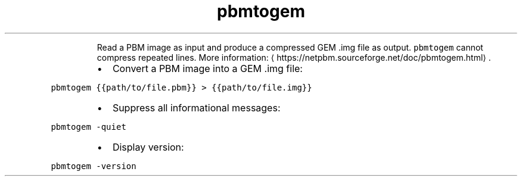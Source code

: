 .TH pbmtogem
.PP
.RS
Read a PBM image as input and produce a compressed GEM .img file as output.
\fB\fCpbmtogem\fR cannot compress repeated lines.
More information: \[la]https://netpbm.sourceforge.net/doc/pbmtogem.html\[ra]\&.
.RE
.RS
.IP \(bu 2
Convert a PBM image into a GEM .img file:
.RE
.PP
\fB\fCpbmtogem {{path/to/file.pbm}} > {{path/to/file.img}}\fR
.RS
.IP \(bu 2
Suppress all informational messages:
.RE
.PP
\fB\fCpbmtogem \-quiet\fR
.RS
.IP \(bu 2
Display version:
.RE
.PP
\fB\fCpbmtogem \-version\fR
